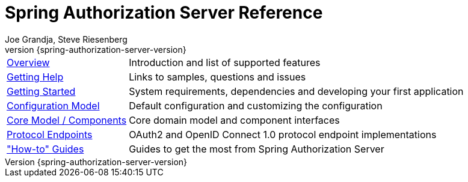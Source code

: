 [[top]]
= Spring Authorization Server Reference
Joe Grandja, Steve Riesenberg
v{spring-authorization-server-version}

[horizontal]
xref:overview.adoc[Overview] :: Introduction and list of supported features
xref:getting-help.adoc[Getting Help] :: Links to samples, questions and issues
xref:getting-started.adoc[Getting Started] :: System requirements, dependencies and developing your first application
xref:configuration-model.adoc[Configuration Model] :: Default configuration and customizing the configuration
xref:core-model-components.adoc[Core Model / Components] :: Core domain model and component interfaces
xref:protocol-endpoints.adoc[Protocol Endpoints] :: OAuth2 and OpenID Connect 1.0 protocol endpoint implementations
xref:how-to.adoc["How-to" Guides] :: Guides to get the most from Spring Authorization Server
